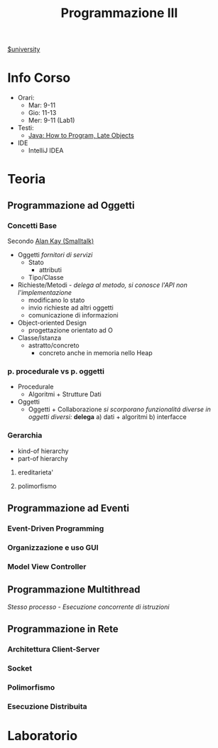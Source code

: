 #+title: Programmazione III
#+roam_alias: ProgIII
[[file:#university.org][$university]]
* Info Corso
- Orari:
  + Mar: 9-11
  + Gio: 11-13
  + Mer: 9-11 (Lab1)
- Testi:
  + [[file:20210921120356-java_how_to_program_late_objects.org][Java: How to Program, Late Objects]]
- IDE
  + IntelliJ IDEA
* Teoria
** Programmazione ad Oggetti
*** Concetti Base
Secondo _Alan Kay (Smalltalk)_
- Oggetti
  /fornitori di servizi/
  + Stato
    - attributi
  + Tipo/Classe
- Richieste/Metodi - /delega al metodo, si conosce l'API non l'implementazione/
  + modificano lo stato
  + invio richieste ad altri oggetti
  + comunicazione di informazioni
- Object-oriented Design
  + progettazione orientato ad O

- Classe/Istanza
  + astratto/concreto
    - concreto anche in memoria nello Heap
*** p. procedurale vs p. oggetti
- Procedurale
  + Algoritmi + Strutture Dati
- Oggetti
  + Oggetti + Collaborazione
    /si scorporano funzionalitá diverse in oggetti diversi:/ *delega*
    a) dati + algoritmi
    b) interfacce
*** Gerarchia
- kind-of hierarchy
- part-of hierarchy
**** ereditarieta'
**** polimorfismo
** Programmazione ad Eventi
*** Event-Driven Programming
*** Organizzazione e uso GUI
*** Model View Controller
** Programmazione Multithread
/Stesso processo - Esecuzione concorrente di istruzioni/
** Programmazione in Rete
*** Architettura Client-Server
*** Socket
*** Polimorfismo
*** Esecuzione Distribuita
* Laboratorio
